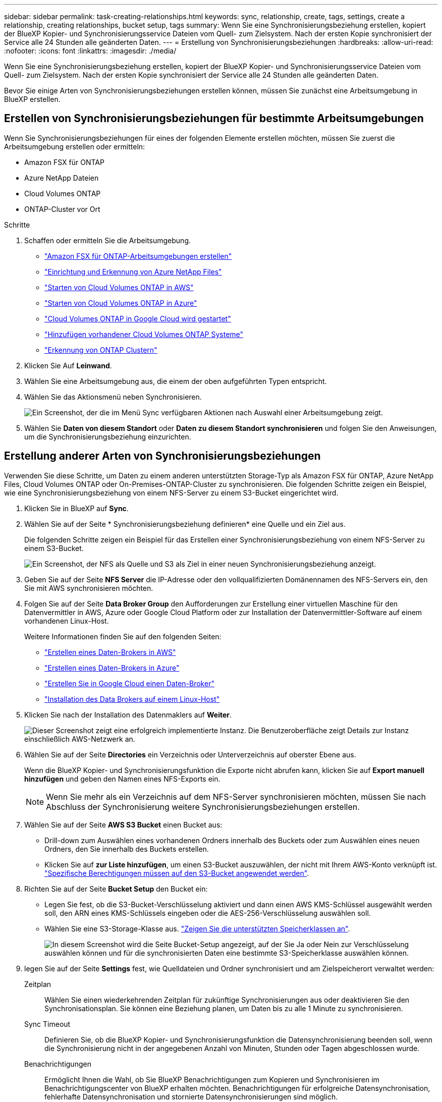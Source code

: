---
sidebar: sidebar 
permalink: task-creating-relationships.html 
keywords: sync, relationship, create, tags, settings, create a relationship, creating relationships, bucket setup, tags 
summary: Wenn Sie eine Synchronisierungsbeziehung erstellen, kopiert der BlueXP Kopier- und Synchronisierungsservice Dateien vom Quell- zum Zielsystem. Nach der ersten Kopie synchronisiert der Service alle 24 Stunden alle geänderten Daten. 
---
= Erstellung von Synchronisierungsbeziehungen
:hardbreaks:
:allow-uri-read: 
:nofooter: 
:icons: font
:linkattrs: 
:imagesdir: ./media/


[role="lead"]
Wenn Sie eine Synchronisierungsbeziehung erstellen, kopiert der BlueXP Kopier- und Synchronisierungsservice Dateien vom Quell- zum Zielsystem. Nach der ersten Kopie synchronisiert der Service alle 24 Stunden alle geänderten Daten.

Bevor Sie einige Arten von Synchronisierungsbeziehungen erstellen können, müssen Sie zunächst eine Arbeitsumgebung in BlueXP erstellen.



== Erstellen von Synchronisierungsbeziehungen für bestimmte Arbeitsumgebungen

Wenn Sie Synchronisierungsbeziehungen für eines der folgenden Elemente erstellen möchten, müssen Sie zuerst die Arbeitsumgebung erstellen oder ermitteln:

* Amazon FSX für ONTAP
* Azure NetApp Dateien
* Cloud Volumes ONTAP
* ONTAP-Cluster vor Ort


.Schritte
. Schaffen oder ermitteln Sie die Arbeitsumgebung.
+
** https://docs.netapp.com/us-en/bluexp-fsx-ontap/start/task-getting-started-fsx.html["Amazon FSX für ONTAP-Arbeitsumgebungen erstellen"^]
** https://docs.netapp.com/us-en/bluexp-azure-netapp-files/task-quick-start.html["Einrichtung und Erkennung von Azure NetApp Files"^]
** https://docs.netapp.com/us-en/bluexp-cloud-volumes-ontap/task-deploying-otc-aws.html["Starten von Cloud Volumes ONTAP in AWS"^]
** https://docs.netapp.com/us-en/bluexp-cloud-volumes-ontap/task-deploying-otc-azure.html["Starten von Cloud Volumes ONTAP in Azure"^]
** https://docs.netapp.com/us-en/bluexp-cloud-volumes-ontap/task-deploying-gcp.html["Cloud Volumes ONTAP in Google Cloud wird gestartet"^]
** https://docs.netapp.com/us-en/bluexp-cloud-volumes-ontap/task-adding-systems.html["Hinzufügen vorhandener Cloud Volumes ONTAP Systeme"^]
** https://docs.netapp.com/us-en/bluexp-ontap-onprem/task-discovering-ontap.html["Erkennung von ONTAP Clustern"^]


. Klicken Sie Auf *Leinwand*.
. Wählen Sie eine Arbeitsumgebung aus, die einem der oben aufgeführten Typen entspricht.
. Wählen Sie das Aktionsmenü neben Synchronisieren.
+
image:screenshot_sync_we.gif["Ein Screenshot, der die im Menü Sync verfügbaren Aktionen nach Auswahl einer Arbeitsumgebung zeigt."]

. Wählen Sie *Daten von diesem Standort* oder *Daten zu diesem Standort synchronisieren* und folgen Sie den Anweisungen, um die Synchronisierungsbeziehung einzurichten.




== Erstellung anderer Arten von Synchronisierungsbeziehungen

Verwenden Sie diese Schritte, um Daten zu einem anderen unterstützten Storage-Typ als Amazon FSX für ONTAP, Azure NetApp Files, Cloud Volumes ONTAP oder On-Premises-ONTAP-Cluster zu synchronisieren. Die folgenden Schritte zeigen ein Beispiel, wie eine Synchronisierungsbeziehung von einem NFS-Server zu einem S3-Bucket eingerichtet wird.

. Klicken Sie in BlueXP auf *Sync*.
. Wählen Sie auf der Seite * Synchronisierungsbeziehung definieren* eine Quelle und ein Ziel aus.
+
Die folgenden Schritte zeigen ein Beispiel für das Erstellen einer Synchronisierungsbeziehung von einem NFS-Server zu einem S3-Bucket.

+
image:screenshot_nfs_to_s3.png["Ein Screenshot, der NFS als Quelle und S3 als Ziel in einer neuen Synchronisierungsbeziehung anzeigt."]

. Geben Sie auf der Seite *NFS Server* die IP-Adresse oder den vollqualifizierten Domänennamen des NFS-Servers ein, den Sie mit AWS synchronisieren möchten.
. Folgen Sie auf der Seite *Data Broker Group* den Aufforderungen zur Erstellung einer virtuellen Maschine für den Datenvermittler in AWS, Azure oder Google Cloud Platform oder zur Installation der Datenvermittler-Software auf einem vorhandenen Linux-Host.
+
Weitere Informationen finden Sie auf den folgenden Seiten:

+
** link:task-installing-aws.html["Erstellen eines Daten-Brokers in AWS"]
** link:task-installing-azure.html["Erstellen eines Daten-Brokers in Azure"]
** link:task-installing-gcp.html["Erstellen Sie in Google Cloud einen Daten-Broker"]
** link:task-installing-linux.html["Installation des Data Brokers auf einem Linux-Host"]


. Klicken Sie nach der Installation des Datenmaklers auf *Weiter*.
+
image:screenshot-data-broker-group.png["Dieser Screenshot zeigt eine erfolgreich implementierte Instanz. Die Benutzeroberfläche zeigt Details zur Instanz einschließlich AWS-Netzwerk an."]

. [[Filter]]Wählen Sie auf der Seite *Directories* ein Verzeichnis oder Unterverzeichnis auf oberster Ebene aus.
+
Wenn die BlueXP Kopier- und Synchronisierungsfunktion die Exporte nicht abrufen kann, klicken Sie auf *Export manuell hinzufügen* und geben den Namen eines NFS-Exports ein.

+

NOTE: Wenn Sie mehr als ein Verzeichnis auf dem NFS-Server synchronisieren möchten, müssen Sie nach Abschluss der Synchronisierung weitere Synchronisierungsbeziehungen erstellen.

. Wählen Sie auf der Seite *AWS S3 Bucket* einen Bucket aus:
+
** Drill-down zum Auswählen eines vorhandenen Ordners innerhalb des Buckets oder zum Auswählen eines neuen Ordners, den Sie innerhalb des Buckets erstellen.
** Klicken Sie auf *zur Liste hinzufügen*, um einen S3-Bucket auszuwählen, der nicht mit Ihrem AWS-Konto verknüpft ist. link:reference-requirements.html#s3["Spezifische Berechtigungen müssen auf den S3-Bucket angewendet werden"].


. Richten Sie auf der Seite *Bucket Setup* den Bucket ein:
+
** Legen Sie fest, ob die S3-Bucket-Verschlüsselung aktiviert und dann einen AWS KMS-Schlüssel ausgewählt werden soll, den ARN eines KMS-Schlüssels eingeben oder die AES-256-Verschlüsselung auswählen soll.
** Wählen Sie eine S3-Storage-Klasse aus. link:reference-supported-relationships.html#storage-classes["Zeigen Sie die unterstützten Speicherklassen an"].
+
image:screenshot_bucket_setup.gif["In diesem Screenshot wird die Seite Bucket-Setup angezeigt, auf der Sie Ja oder Nein zur Verschlüsselung auswählen können und für die synchronisierten Daten eine bestimmte S3-Speicherklasse auswählen können."]



. [[Settings]]legen Sie auf der Seite *Settings* fest, wie Quelldateien und Ordner synchronisiert und am Zielspeicherort verwaltet werden:
+
Zeitplan:: Wählen Sie einen wiederkehrenden Zeitplan für zukünftige Synchronisierungen aus oder deaktivieren Sie den Synchronisationsplan. Sie können eine Beziehung planen, um Daten bis zu alle 1 Minute zu synchronisieren.
Sync Timeout:: Definieren Sie, ob die BlueXP Kopier- und Synchronisierungsfunktion die Datensynchronisierung beenden soll, wenn die Synchronisierung nicht in der angegebenen Anzahl von Minuten, Stunden oder Tagen abgeschlossen wurde.
Benachrichtigungen:: Ermöglicht Ihnen die Wahl, ob Sie BlueXP Benachrichtigungen zum Kopieren und Synchronisieren im Benachrichtigungscenter von BlueXP erhalten möchten. Benachrichtigungen für erfolgreiche Datensynchronisation, fehlerhafte Datensynchronisation und stornierte Datensynchronisierungen sind möglich.
Wiederholungen:: Definieren Sie, wie oft BlueXP Kopier- und Synchronisierungsvorgänge versuchen soll, eine Datei zu synchronisieren, bevor sie übersprungen wird.
Kontinuierliche Synchronisierung:: Nach der anfänglichen Datensynchronisierung überwacht BlueXP Kopier- und Synchronisierungsfunktion Änderungen am Quell-S3-Bucket oder Google Cloud Storage und synchronisiert kontinuierlich alle Änderungen am Ziel, sobald sie auftreten. Es ist nicht erforderlich, die Quelle in geplanten Intervallen erneut zu scannen.
+
--
Diese Einstellung ist nur verfügbar, wenn eine Synchronisierungsbeziehung erstellt wird und wenn Daten von einem S3-Bucket oder Google Cloud Storage zu Azure Blob Storage, CIFS, Google Cloud Storage, IBM Cloud Object Storage, NFS, S3, Und StorageGRID * oder* von Azure Blob Storage auf Azure Blob Storage, CIFS, Google Cloud Storage, IBM Cloud Object Storage, NFS und StorageGRID.

Wenn Sie diese Einstellung aktivieren, wirkt sich dies auf andere Funktionen wie folgt aus:

** Der Synchronisierungszeitplan ist deaktiviert.
** Die folgenden Einstellungen werden auf die Standardwerte zurückgesetzt: Sync Timeout, kürzlich geänderte Dateien und Änderungsdatum.
** Wenn S3 die Quelle ist, ist der Filter nach Größe nur für kopierende Ereignisse aktiv (nicht bei Löschereignissen).
** Nachdem die Beziehung erstellt wurde, können Sie die Beziehung nur beschleunigen oder löschen. Sie können die Synchronisierung nicht abbrechen, Einstellungen ändern oder Berichte anzeigen.


--
Vergleich Von:: Wählen Sie, ob die BlueXP Kopie und Synchronisierung bestimmte Attribute vergleichen soll, wenn Sie feststellen, ob sich eine Datei oder ein Verzeichnis geändert hat und erneut synchronisiert werden soll.
+
--
Selbst wenn Sie diese Attribute deaktivieren, vergleicht BlueXP Kopier- und Synchronisierungsfunktion die Quelle immer noch mit dem Ziel, indem Pfade, Dateigrößen und Dateinamen geprüft werden. Falls Änderungen vorliegen, werden diese Dateien und Verzeichnisse synchronisiert.

Sie können die BlueXP Kopier- und Synchronisierungsfunktion für den Vergleich der folgenden Attribute aktivieren bzw. deaktivieren:

** *Mtime*: Die letzte geänderte Zeit für eine Datei. Dieses Attribut ist für Verzeichnisse nicht gültig.
** *Uid*, *gid* und *Mode*: Berechtigungsflaggen für Linux.


--
Für Objekte kopieren:: Aktivieren Sie diese Option zum Kopieren von Objekt-Storage-Metadaten und -Tags. Wenn ein Benutzer die Metadaten an der Quelle ändert, kopiert und synchronisiert BlueXP dieses Objekt bei der nächsten Synchronisierung. Wenn aber ein Benutzer die Tags an der Quelle ändert (und nicht die Daten selbst), kopiert und synchronisiert BlueXP das Objekt nicht in der nächsten Synchronisierung.
+
--
Sie können diese Option nicht bearbeiten, nachdem Sie die Beziehung erstellt haben.

Das Kopieren von Tags wird in Synchronisierungsbeziehungen unterstützt, einschließlich Azure Blob oder einem S3-kompatiblen Endpunkt (S3, StorageGRID oder IBM Cloud Objekt-Storage) als Ziel.

Das Kopieren von Metadaten wird durch „Cloud-to-Cloud“-Beziehungen zwischen folgenden Endpunkten unterstützt:

** AWS S3
** Azure Blob
** Google Cloud Storage
** IBM Cloud Objekt-Storage
** StorageGRID


--
Kürzlich geänderte Dateien:: Wählen Sie diese Option aus, um Dateien auszuschließen, die vor der geplanten Synchronisierung zuletzt geändert wurden.
Dateien auf Quelle löschen:: Wählen Sie diese Option, um Dateien vom Quellspeicherort zu löschen, nachdem BlueXP die Dateien kopiert und synchronisiert hat. Diese Option schließt das Risiko eines Datenverlusts ein, da die Quelldateien nach dem Kopieren gelöscht werden.
+
--
Wenn Sie diese Option aktivieren, müssen Sie auch einen Parameter in der Datei local.json im Datenvermittler ändern. Öffnen Sie die Datei und aktualisieren Sie sie wie folgt:

[source, json]
----
{
"workers":{
"transferrer":{
"delete-on-source": true
}
}
}
----
--
Dateien auf Ziel löschen:: Wählen Sie diese Option aus, um Dateien vom Zielspeicherort zu löschen, wenn sie aus der Quelle gelöscht wurden. Standardmäßig werden keine Dateien vom Zielspeicherort gelöscht.
Dateitypen:: Definieren Sie die Dateitypen, die in die einzelnen Synchronisierungen einbezogen werden sollen: Dateien, Verzeichnisse, symbolische Links und harte Links.
+
--

NOTE: Harte Links sind nur für ungesicherte NFS zu NFS Beziehungen verfügbar. Benutzer sind auf einen Scannerprozess und eine Scannerparallelität beschränkt, und Scans müssen von einem Stammverzeichnis aus ausgeführt werden.

--
Dateierweiterungen ausschließen:: Geben Sie Dateierweiterungen an, die vom Sync ausgeschlossen werden sollen, indem Sie die Dateierweiterung eingeben und *Enter* drücken. Geben Sie beispielsweise _log_ oder _.log_ ein, um *.log-Dateien auszuschließen. Für mehrere Erweiterungen ist kein Trennzeichen erforderlich. Das folgende Video enthält eine kurze Demo:
+
--
video::video_file_extensions.mp4[width=840,height=240]
--
Verzeichnisse Ausschließen:: Geben Sie maximal 15 Verzeichnisse an, die von der Synchronisierung ausgeschlossen werden sollen, indem Sie ihren Namen oder den vollständigen Pfad des Verzeichnisses eingeben und *Enter* drücken. Die Verzeichnisse .Copy-Offload, .Snapshot, ~Snapshot sind standardmäßig ausgeschlossen. Wenn Sie diese in Ihre Synchronisierung aufnehmen möchten, kontaktieren Sie uns.
Dateigröße:: Wählen Sie, ob alle Dateien unabhängig von ihrer Größe oder nur Dateien in einem bestimmten Größenbereich synchronisiert werden sollen.
Änderungsdatum:: Wählen Sie alle Dateien unabhängig vom letzten Änderungsdatum aus, Dateien, die nach einem bestimmten Datum, vor einem bestimmten Datum oder zwischen einem bestimmten Zeitraum geändert wurden.
Erstellungsdatum:: Wenn ein SMB-Server die Quelle ist, können Sie mit dieser Einstellung Dateien synchronisieren, die nach einem bestimmten Datum, vor einem bestimmten Datum oder zwischen einem bestimmten Zeitraum erstellt wurden.
ACL – Access Control List:: Kopieren Sie ACLs von einem SMB-Server, indem Sie eine Einstellung aktivieren, wenn Sie eine Beziehung erstellen oder nachdem Sie eine Beziehung erstellt haben.


. Wählen Sie auf der Seite *Tags/Metadaten*, ob ein Key-Value-Paar als Tag auf allen Dateien gespeichert werden soll, die auf den S3-Bucket übertragen werden, oder um ein Metadaten-Key-Value-Paar auf allen Dateien zuzuweisen.
+
image:screenshot_relationship_tags.png["Ein Screenshot, der die Seite Tags/Metadaten zeigt, wenn eine Synchronisierungsbeziehung zu Amazon S3 erstellt wird."]

+

TIP: Diese Funktion ist auch zur Synchronisierung von Daten mit StorageGRID und IBM Cloud Object Storage verfügbar. Für Azure und Google Cloud Storage ist nur die Metadatenoption verfügbar.

. Überprüfen Sie die Details der Synchronisierungsbeziehung und klicken Sie dann auf *Beziehung erstellen*.


*Ergebnis*

Die Kopier- und Synchronisierungsfunktion von BlueXP beginnt mit der Synchronisierung von Daten zwischen Quelle und Ziel.



== Synchronisierungsbeziehungen aus Cloud-Daten Sense erstellen

Die Kopier- und Synchronisierungsfunktion von BlueXP ist in Cloud Data Sense integriert. Innerhalb von Data Sense können Sie die Quelldateien auswählen, die Sie mithilfe der BlueXP Kopier- und Synchronisierungsfunktion an einem Zielspeicherort synchronisieren möchten.

Nachdem Sie eine Datensynchronisierung aus Cloud Data Sense initiiert haben, sind alle Quellinformationen in einem einzigen Schritt enthalten und müssen nur einige wichtige Details eingeben. Anschließend wählen Sie den Zielspeicherort für die neue Synchronisierungsbeziehung aus.

image:screenshot-sync-data-sense.png["Ein Screenshot, der die Seite Data Sense Integration zeigt, die nach dem Starten einer neuen Synchronisierung direkt aus Cloud Data Sense angezeigt wird."]

https://docs.netapp.com/us-en/bluexp-classification/task-managing-highlights.html#copying-and-synchronizing-source-files-to-a-target-system["Starten Sie eine Synchronisierungsbeziehung mit Cloud Data Sense"^].
